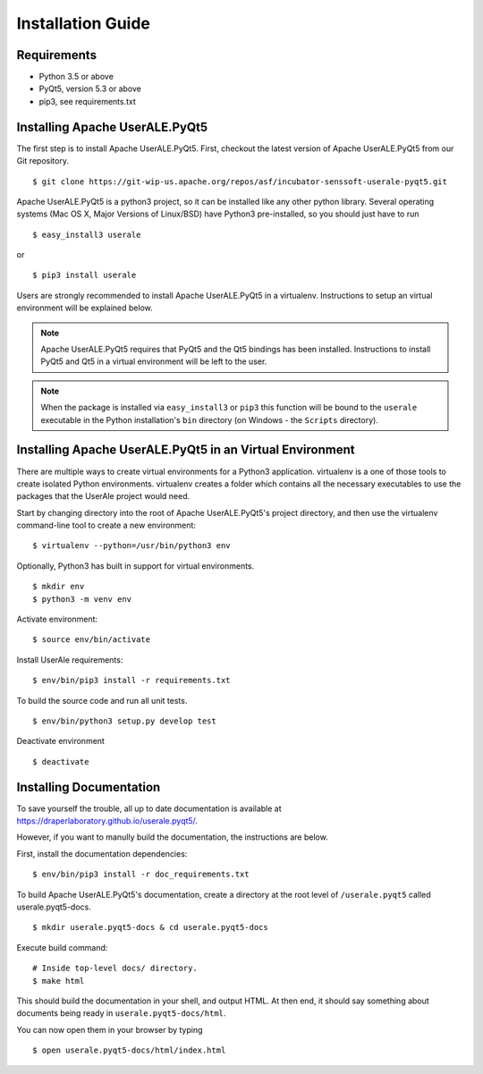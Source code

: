 .. ..

	<!--- Licensed to the Apache Software Foundation (ASF) under one or more
	contributor license agreements.  See the NOTICE file distributed with
	this work for additional information regarding copyright ownership.
	The ASF licenses this file to You under the Apache License, Version 2.0
	(the "License"); you may not use this file except in compliance with
	the License.  You may obtain a copy of the License at

	  http://www.apache.org/licenses/LICENSE-2.0

	Unless required by applicable law or agreed to in writing, software
	distributed under the License is distributed on an "AS IS" BASIS,
	WITHOUT WARRANTIES OR CONDITIONS OF ANY KIND, either express or implied.
	See the License for the specific language governing permissions and
	limitations under the License. 
	--->

.. _installation:

Installation Guide
==================

Requirements
------------

* Python 3.5 or above
* PyQt5, version 5.3 or above
* pip3, see requirements.txt

Installing Apache UserALE.PyQt5
-------------------------------

The first step is to install Apache UserALE.PyQt5. First, checkout the latest version of Apache UserALE.PyQt5 from our Git repository.

::

	$ git clone https://git-wip-us.apache.org/repos/asf/incubator-senssoft-userale-pyqt5.git

Apache UserALE.PyQt5 is a python3 project, so it can be installed like any other python library. Several operating systems (Mac OS X, Major Versions of Linux/BSD) have Python3 pre-installed, so you should just have to run

::
	
    $ easy_install3 userale

or

::

    $ pip3 install userale

Users are strongly recommended to install Apache UserALE.PyQt5 in a virtualenv. Instructions to setup an virtual environment will be explained below.

.. note ::

	Apache UserALE.PyQt5 requires that PyQt5 and the Qt5 bindings has been installed. Instructions to install PyQt5 and Qt5 in a virtual environment will be left to the user.
	
.. note ::

	When the package is installed via ``easy_install3`` or ``pip3`` this function will be bound to the ``userale`` executable in the Python installation's ``bin`` directory (on Windows - the ``Scripts`` directory).

Installing Apache UserALE.PyQt5 in an Virtual Environment
---------------------------------------------------------

There are multiple ways to create virtual environments for a Python3 application. virtualenv is a one of those tools to create isolated Python environments. virtualenv creates a folder which contains all the necessary executables to use the packages that the UserAle project would need. 


Start by changing directory into the root of Apache UserALE.PyQt5's project directory, and then use the virtualenv command-line tool to create a new environment:

::
	
	$ virtualenv --python=/usr/bin/python3 env


Optionally, Python3 has built in support for virtual environments. 

::

	$ mkdir env 
	$ python3 -m venv env

Activate environment:

::

	$ source env/bin/activate

Install UserAle requirements:

::

	$ env/bin/pip3 install -r requirements.txt

To build the source code and run all unit tests.

::

    $ env/bin/python3 setup.py develop test

Deactivate environment

:: 	

	$ deactivate

Installing Documentation 
------------------------

To save yourself the trouble, all up to date documentation is available at https://draperlaboratory.github.io/userale.pyqt5/.

However, if you want to manully build the documentation, the instructions are below.

First, install the documentation dependencies:

::

	$ env/bin/pip3 install -r doc_requirements.txt

To build Apache UserALE.PyQt5's documentation, create a directory at the root level of ``/userale.pyqt5`` called userale.pyqt5-docs.

::

	$ mkdir userale.pyqt5-docs & cd userale.pyqt5-docs

Execute build command:

::

	# Inside top-level docs/ directory.
 	$ make html

This should build the documentation in your shell, and output HTML. At then end, it should say something about documents being ready in ``userale.pyqt5-docs/html``. 

You can now open them in your browser by typing

::

	$ open userale.pyqt5-docs/html/index.html